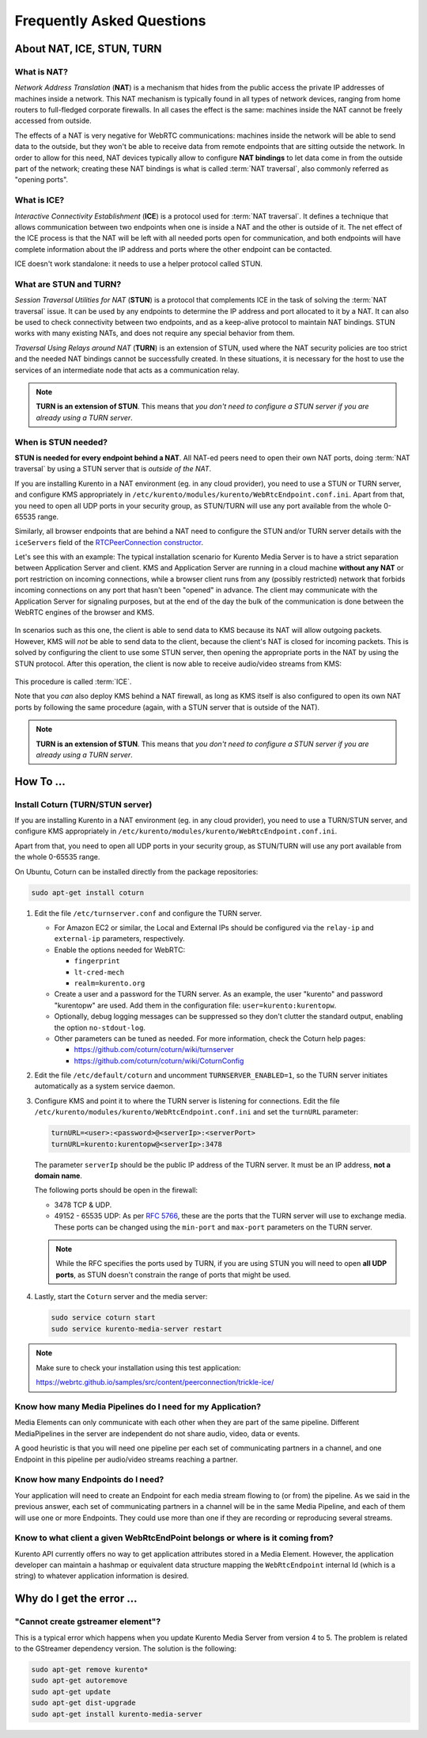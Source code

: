 ==========================
Frequently Asked Questions
==========================

About NAT, ICE, STUN, TURN
==========================

What is NAT?
------------

*Network Address Translation* (**NAT**) is a mechanism that hides from the public access the private IP addresses of machines inside a network. This NAT mechanism is typically found in all types of network devices, ranging from home routers to full-fledged corporate firewalls. In all cases the effect is the same: machines inside the NAT cannot be freely accessed from outside.

The effects of a NAT is very negative for WebRTC communications: machines inside the network will be able to send data to the outside, but they won't be able to receive data from remote endpoints that are sitting outside the network. In order to allow for this need, NAT devices typically allow to configure **NAT bindings** to let data come in from the outside part of the network; creating these NAT bindings is what is called :term:`NAT traversal`, also commonly referred as "opening ports".



What is ICE?
------------

*Interactive Connectivity Establishment* (**ICE**) is a protocol used for :term:`NAT traversal`. It defines a technique that allows communication between two endpoints when one is inside a NAT and the other is outside of it. The net effect of the ICE process is that the NAT will be left with all needed ports open for communication, and both endpoints will have complete information about the IP address and ports where the other endpoint can be contacted.

ICE doesn't work standalone: it needs to use a helper protocol called STUN.



What are STUN and TURN?
-----------------------

*Session Traversal Utilities for NAT* (**STUN**) is a protocol that complements ICE in the task of solving the :term:`NAT traversal` issue. It can be used by any endpoints to determine the IP address and port allocated to it by a NAT. It can also be used to check connectivity between two endpoints, and as a keep-alive protocol to maintain NAT bindings. STUN works with many existing NATs, and does not require any special behavior from them.

*Traversal Using Relays around NAT* (**TURN**) is an extension of STUN, used where the NAT security policies are too strict and the needed NAT bindings cannot be successfully created. In these situations, it is necessary for the host to use the services of an intermediate node that acts as a communication relay.

.. note::

   **TURN is an extension of STUN**. This means that *you don't need to configure a STUN server if you are already using a TURN server*.



.. _faq-stun:

When is STUN needed?
--------------------

**STUN is needed for every endpoint behind a NAT**. All NAT-ed peers need to open their own NAT ports, doing :term:`NAT traversal` by using a STUN server that is *outside of the NAT*.

If you are installing Kurento in a NAT environment (eg. in any cloud provider), you need to use a STUN or TURN server, and configure KMS appropriately in
``/etc/kurento/modules/kurento/WebRtcEndpoint.conf.ini``. Apart from that, you need to open all UDP ports in your security group, as STUN/TURN will use any port available from the whole 0-65535 range.

Similarly, all browser endpoints that are behind a NAT need to configure the STUN and/or TURN server details with the ``iceServers`` field of the `RTCPeerConnection constructor <https://developer.mozilla.org/en-US/docs/Web/API/RTCPeerConnection/RTCPeerConnection>`__.

Let's see this with an example: The typical installation scenario for Kurento Media Server is to have a strict separation between Application Server and client. KMS and Application Server are running in a cloud machine **without any NAT** or port restriction on incoming connections, while a browser client runs from any (possibly restricted) network that forbids incoming connections on any port that hasn't been "opened" in advance. The client may communicate with the Application Server for signaling purposes, but at the end of the day the bulk of the communication is done between the WebRTC engines of the browser and KMS.

.. figure:: /images/faq-stun-1.png
   :align:  center
   :alt:    NAT client without STUN

In scenarios such as this one, the client is able to send data to KMS because its NAT will allow outgoing packets. However, KMS will *not* be able to send data to the client, because the client's NAT is closed for incoming packets. This is solved by configuring the client to use some STUN server, then opening the appropriate ports in the NAT by using the STUN protocol. After this operation, the client is now able to receive audio/video streams from KMS:

.. figure:: /images/faq-stun-2.png
   :align:  center
   :alt:    NAT client with STUN

This procedure is called :term:`ICE`.

Note that you *can* also deploy KMS behind a NAT firewall, as long as KMS itself is also configured to open its own NAT ports by following the same procedure (again, with a STUN server that is outside of the NAT).

.. note::

   **TURN is an extension of STUN**. This means that *you don't need to configure a STUN server if you are already using a TURN server*.



How To ...
==========

Install Coturn (TURN/STUN server)
---------------------------------

If you are installing Kurento in a NAT environment (eg. in any cloud provider), you need to use a TURN/STUN server, and configure KMS appropriately in
``/etc/kurento/modules/kurento/WebRtcEndpoint.conf.ini``.

Apart from that, you need to open all UDP ports in your security group, as STUN/TURN will use any port available from the whole 0-65535 range.

On Ubuntu, Coturn can be installed directly from the package repositories:

.. code-block:: bash

   sudo apt-get install coturn

1. Edit the file ``/etc/turnserver.conf`` and configure the TURN server.

   - For Amazon EC2 or similar, the Local and External IPs should be configured via the ``relay-ip`` and ``external-ip`` parameters, respectively.

   - Enable the options needed for WebRTC:

     - ``fingerprint``
     - ``lt-cred-mech``
     - ``realm=kurento.org``

   - Create a user and a password for the TURN server. As an example, the user "kurento" and password "kurentopw" are used. Add them in the configuration file: ``user=kurento:kurentopw``.

   - Optionally, debug logging messages can be suppressed so they don't clutter the standard output, enabling the option ``no-stdout-log``.

   - Other parameters can be tuned as needed. For more information, check the Coturn help pages:

     - https://github.com/coturn/coturn/wiki/turnserver
     - https://github.com/coturn/coturn/wiki/CoturnConfig

2. Edit the file ``/etc/default/coturn`` and uncomment ``TURNSERVER_ENABLED=1``, so the TURN server initiates automatically as a system service daemon.

3. Configure KMS and point it to where the TURN server is listening for connections. Edit the file ``/etc/kurento/modules/kurento/WebRtcEndpoint.conf.ini`` and set the ``turnURL`` parameter:

   .. code-block:: bash

      turnURL=<user>:<password>@<serverIp>:<serverPort>
      turnURL=kurento:kurentopw@<serverIp>:3478

   The parameter ``serverIp`` should be the public IP address of the TURN server. It must be an IP address, **not a domain name**.

   The following ports should be open in the firewall:

   - 3478 TCP & UDP.
   - 49152 - 65535 UDP: As per :rfc:`5766`, these are the ports that the TURN server will use to exchange media. These ports can be changed using the ``min-port`` and ``max-port`` parameters on the TURN server.

   .. note::
      While the RFC specifies the ports used by TURN, if you are using STUN you will need to open **all UDP ports**, as STUN doesn't constrain the range of ports that might be used.

4. Lastly, start the ``Coturn`` server and the media server:

   .. code-block:: bash

      sudo service coturn start
      sudo service kurento-media-server restart

.. note::

   Make sure to check your installation using this test application:

   https://webrtc.github.io/samples/src/content/peerconnection/trickle-ice/



Know how many Media Pipelines do I need for my Application?
-----------------------------------------------------------

Media Elements can only communicate with each other when they are part of the same pipeline. Different MediaPipelines in the server are independent do not share audio, video, data or events.

A good heuristic is that you will need one pipeline per each set of communicating partners in a channel, and one Endpoint in this pipeline per audio/video streams reaching a partner.



Know how many Endpoints do I need?
----------------------------------

Your application will need to create an Endpoint for each media stream flowing to (or from) the pipeline. As we said in the previous answer, each set of communicating partners in a channel will be in the same Media Pipeline, and each of them will use one or more Endpoints. They could use more than one if they are recording or reproducing several streams.



Know to what client a given WebRtcEndPoint belongs or where is it coming from?
------------------------------------------------------------------------------

Kurento API currently offers no way to get application attributes stored in a Media Element. However, the application developer can maintain a hashmap or equivalent data structure mapping the ``WebRtcEndpoint`` internal Id (which is a string) to whatever application information is desired.



Why do I get the error ...
==========================

"Cannot create gstreamer element"?
----------------------------------

This is a typical error which happens when you update Kurento Media Server from version 4 to 5. The problem is related to the GStreamer dependency version. The solution is the following:

.. code-block:: bash

   sudo apt-get remove kurento*
   sudo apt-get autoremove
   sudo apt-get update
   sudo apt-get dist-upgrade
   sudo apt-get install kurento-media-server
